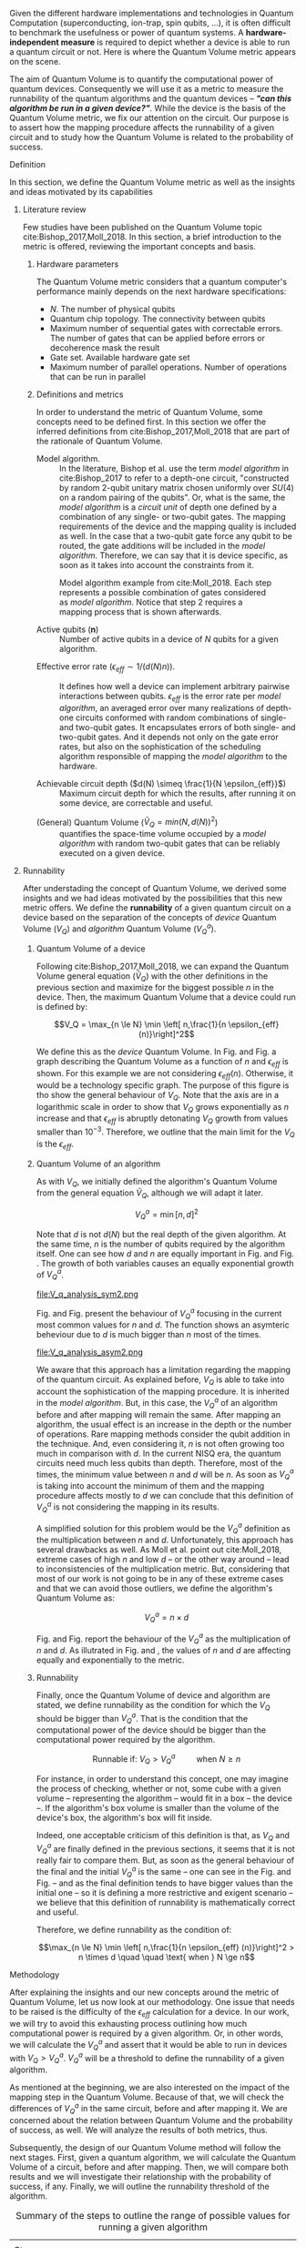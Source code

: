 #+LATEX_CLASS: book
#+EXCLUDE_TAGS: noexport thesisnoexport
#+OPTIONS: tags:nil <:nil author:nil date:nil num:nil title:nil toc:nil


Given the different hardware implementations and technologies in Quantum Computation (superconducting, ion-trap, spin qubits, ...), it is often difficult to benchmark the usefulness or power of quantum systems. 
A *hardware-independent measure* is required to depict whether a device is able to run a quantum circuit or not.
Here is where the Quantum Volume metric appears on the scene.

The aim of Quantum Volume is to quantify the computational power of quantum devices. 
Consequently we will use it as a metric to measure the runnability of the quantum algorithms and the quantum devices -- /*"can this algorithm be run in a given device?"*/.
While the device is the basis of the Quantum Volume metric, we fix our attention on the circuit.
Our purpose is to assert how the mapping procedure affects the runnability of a given circuit and to study how the Quantum Volume is related to the probability of success.

**** Report structure                                           :noexport:

This report outlines the general definition of Quantum Volume and our studies on the quantum algorithm runnability.
The second section gives a brief overview of ...
The third section examines ...

**** Definition

In this section, we define the Quantum Volume metric as well as the insights and ideas motivated by its capabilities

***** Literature review

Few studies have been published on the Quantum Volume topic cite:Bishop_2017,Moll_2018.
In this section, a brief introduction to the metric is offered, reviewing the important concepts and basis.

****** Hardware parameters

The Quantum Volume metric considers that a quantum computer's performance mainly depends on the next hardware specifications:

- $N$. The number of physical qubits
- Quantum chip topology. The connectivity between qubits
- Maximum number of sequential gates with correctable errors. The number of gates that can be applied before errors or decoherence mask the result
- Gate set. Available hardware gate set
- Maximum number of parallel operations. Number of operations that can be run in parallel

****** Definitions and metrics

In order to understand the metric of Quantum Volume, some concepts need to be defined first. 
In this section we offer the inferred definitions from cite:Bishop_2017,Moll_2018 that are part of the rationale of Quantum Volume.


- Model algorithm. :: In the literature, Bishop et al. use the term /model algorithm/ in cite:Bishop_2017 to refer to a depth-one circuit, "constructed by random 2-qubit unitary matrix chosen uniformly over $SU (4)$ on a random pairing of the qubits". Or, what is the same, the /model algorithm/ is a /circuit unit/ of depth one defined by a combination of any single- or two-qubit gates. The mapping requirements of the device and the mapping quality is included as well. In the case that a two-qubit gate force any qubit to be routed, the gate additions will be included in the /model algorithm/. Therefore, we can say that it is device specific, as soon as it takes into account the constraints from it.

#+caption: Model algorithm example from cite:Moll_2018. Each step represents a possible combination of gates considered as /model algorithm/. Notice that step 2 requires a mapping process that is shown afterwards.
#+NAME: fig:model_alg
#+ATTR_LATEX: :width 0.7\textwidth
[[file:model_algorithm.png]]


- Active qubits ($\textbf{n}$) :: Number of active qubits in a device of $N$ qubits for a given algorithm.


- Effective error rate ($\epsilon_{eff} \sim 1/(d(N) n)$). :: It defines how well a device can implement arbitrary pairwise interactions between qubits. $\epsilon_{eff}$ is the error rate per /model algorithm/, an averaged error over many realizations of depth-one circuits conformed with random combinations of single- and two-qubit gates. It encapsulates errors of both single- and two-qubit gates. And it depends not only on the gate error rates, but also on the sophistication of the scheduling algorithm responsible of mapping the /model algorithm/ to the hardware.

- Achievable circuit depth ($d(N) \simeq \frac{1}{N \epsilon_{eff}}$) :: Maximum circuit depth for which the results, after running it on some device, are correctable and useful.

# /Note that the possibility that several consecutive errors could act as the correction of that error is not take into account/.

- (General) Quantum Volume ($\tilde{V}_Q = min (N, d(N))^2$) :: quantifies the space-time volume occupied by a /model algorithm/ with random two-qubit gates that can be reliably executed on a given device.

    # $$V_Q = \max_{n \le N} \min \left[ n,\frac{1}{n \epsilon_{eff} (n)}\right]^2$$

******* Heuristic routing algorithm parameters               :noexport:

    - $(u_j, v_j)$ :: qubit pairs that interact

    - $D_0$ :: distance between $u$ and $v$ for a given connectivity graph

    - $\sum_j D(u_j,v_j)$ :: Total distance

    - $\xi_{u,v}$ :: random variable $~N(0,1/n)$
    - $D$ :: Distance Function

    $$D(u,v) = (1+|\xi_{u,v}|) D_0 (u,v)^2$$

    - $r$ :: lowest computed depth

****** Heuristic routing algorithm                            :noexport:

    Since the algorithm is randomized, we repeat $D(u,v) = (1+|\xi_{u,v}|) D_0 (u,v)^2$ and choose the lowest computed depth, $r$.
    Averaging r over many instances of the model algorithm gives the effective error rate as

    $$\epsilon_{eff} = \epsilon (\bar{r} + 1)$$

    where we assume that all SWAP gates and the needed $SU (4)$ interactions all can be done with constant error $\epsilon$.

    /Note that the algorithm is random/.

****** Insights and Criticism                                 :noexport:

    - Definitions are too vague
    - The error model is quite simplistic
    - They are not considering the different gates times
    - ...

***** Runnability

After understading the concept of Quantum Volume, we derived some insights and we had ideas motivated by the possibilities that this new metric offers. 
We define the *runnability* of a given quantum circuit on a device based on the separation of the concepts of /device/ Quantum Volume ($V_Q$) and /algorithm/ Quantum Volume ($V^a_Q$).


****** Quantum Volume of a device

Following cite:Bishop_2017,Moll_2018, we can expand the Quantum Volume general equation ($\tilde{V}_Q$) with the other definitions in the previous section and maximize for the biggest possible $n$ in the device. 
Then, the maximum Quantum Volume that a device could run is defined by:

$$V_Q = \max_{n \le N} \min \left[ n,\frac{1}{n \epsilon_{eff} (n)}\right]^2$$

We define this as the /device/ Quantum Volume. 
In Fig. \ref{fig:deviceQV2} and Fig. \ref{fig:deviceQV1} a graph describing the Quantum Volume as a function of $n$ and $\epsilon_{eff}$ is shown.
For this example we are not considering $\epsilon_{eff} (n)$.
Otherwise, it would be a technology specific graph.
The purpose of this figure is tho show the general behaviour of $V_Q$.
Note that the axis are in a logarithmic scale in order to show that $V_Q$ grows exponentially as $n$ increase and that $\epsilon_{eff}$ is abruptly detonating $V_Q$ growth from values smaller than $10^{-3}$.
Therefore, we outline that the main limit for the $V_Q$ is the $\epsilon_{eff}$.

#+BEGIN_EXPORT latex
     %\begin{figure}
     
     %\centering
     \begin{minipage}{.45\textwidth}

     \centering

#+END_EXPORT

 [[file:general_QV2.png]]
 
#+BEGIN_EXPORT latex
     \captionof{figure}{}
     \label{fig:deviceQV2}

     \end{minipage}%
     \hspace{1cm}
     \begin{minipage}{.45\textwidth}

#+END_EXPORT

 [[file:general_QV1.png]]

#+BEGIN_EXPORT latex
     \captionof{figure}{}
     \label{fig:deviceQV1}

     \end{minipage}%
#+END_EXPORT

****** Quantum Volume of an algorithm

As with $V_Q$, we initially defined the algorithm's Quantum Volume from the general equation $\tilde{V}_Q$, although we will adapt it later.

$$V_Q^a = \min \left[ n,d \right]^2$$

Note that $d$ is not $d(N)$ but the real depth of the given algorithm.
At the same time, $n$ is the number of qubits required by the algorithm itself.
One can see how $d$ and $n$ are equally important in Fig. \ref{fig:algorithmQV2sym} and Fig. \ref{fig:algorithmQV1sym}.
The growth of both variables causes an equally exponential growth of $V^a_Q$.

#+BEGIN_EXPORT latex
     %\begin{figure}
     
     %\centering
     \begin{minipage}{.45\textwidth}

     \centering

#+END_EXPORT

# [[file:V_q_analysis2.png]] 

file:V_q_analysis_sym2.png

#+BEGIN_EXPORT latex
     \captionof{figure}{}
     \label{fig:algorithmQV2sym}

     \end{minipage}%
     \hspace{1cm}
     \begin{minipage}{.45\textwidth}

#+END_EXPORT

# [[file:V_q_analysis1.png]] 

[[file:V_q_analysis_sym1.png]]

#+BEGIN_EXPORT latex
     \captionof{figure}{}
     \label{fig:algorithmQV1sym}

     \end{minipage}%
#+END_EXPORT

Fig. \ref{fig:algorithmQV2asym} and Fig. \ref{fig:algorithmQV1asym} present the behaviour of $V_Q^a$
focusing in the current most common values for $n$ and $d$.
The function shows an asymteric beheviour due to $d$ is much bigger than $n$ most of the times.


#+BEGIN_EXPORT latex
     %\begin{figure}
     
     %\centering
     \begin{minipage}{.45\textwidth}

     \centering

#+END_EXPORT

# [[file:V_q_analysis2.png]] 

file:V_q_analysis_asym2.png

#+BEGIN_EXPORT latex
     \captionof{figure}{}
     \label{fig:algorithmQV2asym}

     \end{minipage}%
     \hspace{1cm}
     \begin{minipage}{.45\textwidth}

#+END_EXPORT

# [[file:V_q_analysis1.png]] 

[[file:V_q_analysis_asym1.png]]

#+BEGIN_EXPORT latex
     \captionof{figure}{}
     \label{fig:algorithmQV1asym}

     \end{minipage}%
#+END_EXPORT


We aware that this approach has a limitation regarding the mapping of the quantum circuit.
As explained before, $V_Q$ is able to take into account the sophistication of the mapping procedure.
It is inherited in the /model algorithm/.
But, in this case, the $V^a_Q$ of an algorithm before and after mapping will remain the same.
After mapping an algorithm, the usual effect is an increase in the depth or the number of operations.
Rare mapping methods consider the qubit addition in the technique.
And, even considering it, $n$ is not often growing too much in comparison with $d$.
In the current NISQ era, the quantum circuits need much less qubits than depth.
Therefore, most of the times, the minimum value between $n$ and $d$ will be $n$.
As soon as $V^a_Q$ is taking into account the minimum of them and the mapping procedure affects mostly to $d$ we can conclude that this definition of $V^a_Q$ is not considering the mapping in its results.

A simplified solution for this problem would be the $V^a_Q$ definition as the multiplication between $n$ and $d$.
Unfortunately, this approach has several drawbacks as well.
As Moll et al. point out cite:Moll_2018, extreme cases of high $n$ and low $d$ -- or the other way around -- lead to inconsistencies of the multiplication metric.
But, considering that most of our work is not going to be in any of these extreme cases and that we can avoid those outliers, we define the algorithm's Quantum Volume as:

# It will result in higher values for devices that actually are not working that good in comparison with others that have real higher computational power.
# For instance, ...
# the current quantum systems with minimal error rates are the systems with very low amount of qubits.
# And, at the same time, this systems are not relevant in computational power, although are able to run long circuits.

$$V_Q^a =  n \times d$$

Fig. \ref{fig:algorithmmultQV2} and Fig. \ref{fig:algorithmmultQV1} report the behaviour of the $V_Q^a$ as
the multiplication of $n$ and $d$.
As illutrated in Fig. \ref{fig:algorithmQV2sym} and \ref{fig:algorithmQV1sym}, the values of $n$ and $d$ are
affecting equally and exponentially to the metric.

#+BEGIN_EXPORT latex
     %\begin{figure}
     
     %\centering
     \begin{minipage}{.45\textwidth}

     \centering

#+END_EXPORT

[[file:V_q_analysis_mult2.png]]

#+BEGIN_EXPORT latex
     \captionof{figure}{}
     \label{fig:algorithmmultQV2}

     \end{minipage}%
     \hspace{1cm}
     \begin{minipage}{.45\textwidth}

#+END_EXPORT

[[file:V_q_analysis_mult1.png]]

#+BEGIN_EXPORT latex
     \captionof{figure}{}
     \label{fig:algorithmmultQV1}

     \end{minipage}%
#+END_EXPORT

******* Problem                                              :noexport:

It could be the case that one quantum circuit using more qubits than the ones available in a device has lower Quantum Volume than the one in the device. This would mean that theoretically the algorithm could be run in the quantum system, when it actually couldn't.

****** Runnability

# /"Can this device run a given algorithm?"/

Finally, once the Quantum Volume of device and algorithm are stated, we define runnability as the condition for which the $V_Q$ should be bigger than $V^a_Q$.
That is the condition that the computational power of the device should be bigger than the computational power required by the algorithm.

$$\text{Runnable if: } V_Q > V^a_Q \quad \quad \text{ when } N \ge n$$

For instance, in order to understand this concept, one may imagine the process of checking, whether or not, some cube with a given volume -- representing the algorithm -- would fit in a box -- the device --.
If the algorithm's box volume is smaller than the volume of the device's box, the algorithm's box will fit inside.

Indeed, one acceptable criticism of this definition is that, as $V_Q$ and $V^a_Q$ are finally defined in the previous sections, it seems that it is not really fair to compare them.
But, as soon as the general behaviour of the final and the initial $V^a_Q$ is the same -- one can see in the Fig. \ref{fig:algorithmQV1sym} and Fig. \ref{fig:algorithmmultQV1} -- and as the final definition tends to have bigger values than the initial one -- so it is defining a more restrictive and exigent scenario -- we believe that this definition of runnability is mathematically correct and useful.

Therefore, we define runnability as the condition of:

$$\max_{n \le N} \min \left[ n,\frac{1}{n \epsilon_{eff} (n)}\right]^2 > n \times d \quad \quad \text{ when } N \ge n$$

****** Depict $\epsilon_{eff}(n)$                             :noexport:

/How to depict a function of $\epsilon_{eff}$ based on experiments/simulations?/

******* Bounds

With no intelligent compiler/mapping:

$$\epsilon_{eff} > \epsilon$$

******* Averaging $\epsilon_{eff}$

With several random circuits of just 1 cycle, check their fidelity and average. That would be the $\bar{\epsilon}_{eff}$.

******* Finding the real $\epsilon_{eff} (n)$

/Is not this thing kind of the error model?/

****** Near future                                            :noexport:

+Quantum Volume assumes that a square circuit ($d = \frac{1}{N \epsilon_{eff}} = N$) is the maximum a quantum device could get in term of errors.+
/Maybe is not that but the initial maximum depth calculation formula that leads you to this result/
Following that reasoning, with current devices of $\epsilon_{eff} > 10^{-3}$, the maximum $N$ will be

$$N = \sqrt{\frac{1}{\epsilon_{eff}}} = 31.623$$

**** Methodology

# # Intro of how we want to work with Quantum Volume.
# First we will calculate the Quantum Volume of a circuit (before and after mapping. We will be able to see differences because out metric is not following the Quantum Volume $min$ convention)

# +Then, without calculating any effective error rate, we will consider that the Quantum Volume of the device should be smaller than the Quantum Volume of the device.+
# +Knowing that minimum Quantum Volume for the device we can depict the minimum number of qubits or
# effective error rate required to run a certain algorithm.+

After explaining the insights and our new concepts around the metric of Quantum Volume, let us now
look at our methodology.
One issue that needs to be raised is the difficulty of the $\epsilon_{eff}$ calculation for a device.
In our work, we will try to avoid this exhausting process outlining how much computational power
is required by a given algorithm.
Or, in other words, we will calculate the $V^a_Q$ and assert that it would be able to run in devices
with $V_Q > V^a_Q$.
$V^a_Q$ will be a threshold to define the runnability of a given algorithm.

As mentioned at the beginning, we are also interested on the impact of the mapping step in the
Quantum Volume.
Because of that, we will check the differences of $V^a_Q$ in the same circuit, before and after
mapping it.
We are concerned about the relation between Quantum Volume and the probability of success, as
well.
We will analyze the results of both metrics, thus.

# After the prerequisite have been acknowledged, 
Subsequently, the design of our Quantum Volume method will follow the next stages.
First, given a quantum algorithm, we will calculate the Quantum Volume of a circuit, before and after mapping.
Then, we will compare both results and we will investigate their relationship with the probability
of success, if any.
Finally, we will outline the runnability threshold of the algorithm.

#+caption: Summary of the steps to outline the range of possible values for running a given algorithm
#+NAME: tab:methodsteps
#+ATTR_LATEX: :booktabs :environment :font \small :width \textwidth :float t :align |l|
|---------------------------------------------------------------------------------------------------------|
|                                                                                                         |
| Steps:                                                                                                  |
|                                                                                                         |
| 1. Calculation of $V^a_Q \prime$ for a given algorithm without mapping                                  |
| 2. Calculation of $V^a_Q$ for a given algorithm after being mapped with the constraints of some device   |
| 3. Compare $V^a_Q \prime$ and $V^a_Q$                                                                   |
| 4. Look for relation with probability of success                                                        |
| 5. Threshold $V_Q$ with $V^a_Q$ ($V_Q > V^a_Q$ and $N \ge n$)                                           |
|                                                                                                         |
|---------------------------------------------------------------------------------------------------------|


* BIB                                                 :ignore:thesisnoexport:

bibliography:../../thesis_plan.bib
bibliographystyle:plain

